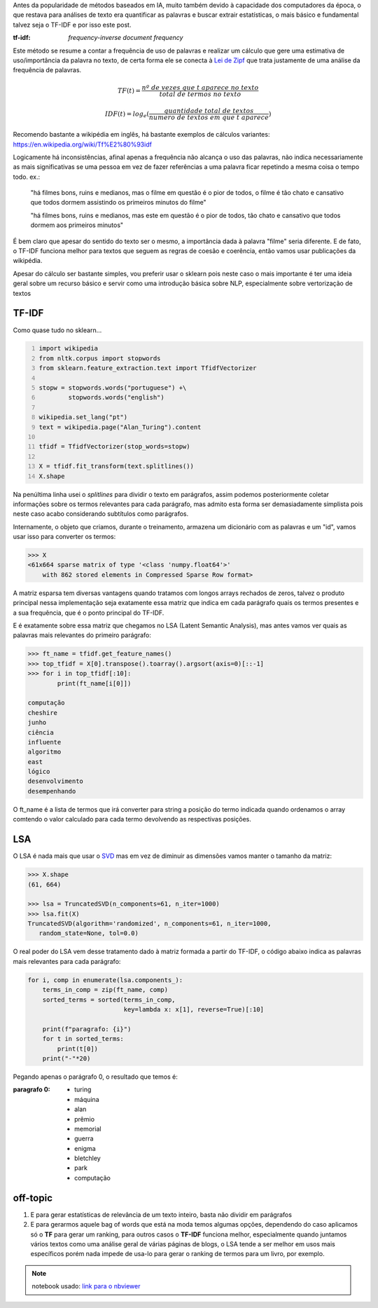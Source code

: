 .. title: Estatística: TF-IDF e LSA
.. slug: estatistica-tf-idf-e-lsa
.. date: 2018-12-07 01:47:59 UTC-03:00
.. tags: utils
.. category: vetorização
.. link: 
.. description: 
.. type: text

Antes da popularidade de métodos baseados em IA, muito também devido à capacidade dos computadores da época, o que restava para análises de texto era quantificar as palavras e buscar extrair estatísticas, o mais básico e fundamental talvez seja o TF-IDF e por isso este post.

:tf-idf: *frequency-inverse document frequency*

Este método se resume a contar a frequência de uso de palavras e realizar um cálculo que gere uma estimativa de uso/importância da palavra no texto, de certa forma ele se conecta à `Lei de Zipf <https://en.wikipedia.org/wiki/Zipf%27s_law>`_ que trata justamente de uma análise da frequência de palavras.

.. math::

    TF(t) = \frac{nº\ de\ vezes\ que\ t\ aparece\ no\ texto}{total\ de\ termos\ no\ texto}
    
    IDF(t) = log_e(\frac{quantidade\ total\ de\ textos}{numero\ de\ textos\ em\ que\ t\ aparece})

Recomendo bastante a wikipédia em inglês, há bastante exemplos de cálculos variantes: https://en.wikipedia.org/wiki/Tf%E2%80%93idf

Logicamente há inconsistências, afinal apenas a frequência não alcança o uso das palavras, não indica necessariamente as mais significativas se uma pessoa em vez de fazer referências a uma palavra ficar repetindo a mesma coisa o tempo todo. ex.:

.. 

    "há filmes bons, ruins e medianos, mas o filme em questão é o pior de todos, o filme é tão chato e cansativo que todos dormem assistindo os primeiros minutos do filme"

    "há filmes bons, ruins e medianos, mas este em questão é o pior de todos, tão chato e cansativo que todos dormem aos primeiros minutos"

É bem claro que apesar do sentido do texto ser o mesmo, a importância dada à palavra "filme" seria diferente. E de fato, o TF-IDF funciona melhor para textos que seguem as regras de coesão e coerência, então vamos usar publicações da wikipédia.

Apesar do cálculo ser bastante simples, vou preferir usar o sklearn pois neste caso o mais importante é ter uma ideia geral sobre um recurso básico e servir como uma introdução básica sobre NLP, especialmente sobre vertorização de textos

TF-IDF
------

Como quase tudo no sklearn...

.. code-block:: python
    :number-lines:
    
    import wikipedia
    from nltk.corpus import stopwords
    from sklearn.feature_extraction.text import TfidfVectorizer
    
    stopw = stopwords.words("portuguese") +\
            stopwords.words("english")
    
    wikipedia.set_lang("pt")
    text = wikipedia.page("Alan_Turing").content

    tfidf = TfidfVectorizer(stop_words=stopw)

    X = tfidf.fit_transform(text.splitlines())
    X.shape
    
Na penúltima linha usei o `splitlines` para dividir o texto em parágrafos, assim podemos posteriormente coletar informações sobre os termos relevantes para cada parágrafo, mas admito esta forma ser demasiadamente simplista pois neste caso acabo considerando subtítulos como parágrafos.

Internamente, o objeto que criamos, durante o treinamento, armazena um dicionário com as palavras e um "id", vamos usar isso para converter os termos:

.. code-block:: python
    
    >>> X
    <61x664 sparse matrix of type '<class 'numpy.float64'>'
	with 862 stored elements in Compressed Sparse Row format>
    
A matriz esparsa tem diversas vantagens quando tratamos com longos arrays rechados de zeros, talvez o produto principal nessa implementação seja exatamente essa matriz que indica em cada parágrafo quais os termos presentes e a sua frequência, que é o ponto principal do TF-IDF.

.. image:: /images/lsa.png
    :alt: visualização da matriz resultante

E é exatamente sobre essa matriz que chegamos no LSA (Latent Semantic Analysis), mas antes vamos ver quais as palavras mais relevantes do primeiro parágrafo:

.. code-block:: python
    
    >>> ft_name = tfidf.get_feature_names()
    >>> top_tfidf = X[0].transpose().toarray().argsort(axis=0)[::-1]
    >>> for i in top_tfidf[:10]:
            print(ft_name[i[0]])
            
    computação
    cheshire
    junho
    ciência
    influente
    algoritmo
    east
    lógico
    desenvolvimento
    desempenhando

O ft_name é a lista de termos que irá converter para string a posição do termo indicada quando ordenamos o array comtendo o valor calculado para cada termo devolvendo as respectivas posições.

LSA
---

O LSA é nada mais que usar o `SVD <link://filename/posts/svd-vs-pca.rst>`_ mas em vez de diminuir as dimensões vamos manter o tamanho da matriz:

.. code-block:: python

    >>> X.shape
    (61, 664)
    
    >>> lsa = TruncatedSVD(n_components=61, n_iter=1000)
    >>> lsa.fit(X)
    TruncatedSVD(algorithm='randomized', n_components=61, n_iter=1000,
       random_state=None, tol=0.0)

O real poder do LSA vem desse tratamento dado à matriz formada a partir do TF-IDF, o código abaixo indica as palavras mais relevantes para cada parágrafo:

.. code-block:: python

    for i, comp in enumerate(lsa.components_):
        terms_in_comp = zip(ft_name, comp)
        sorted_terms = sorted(terms_in_comp,
                              key=lambda x: x[1], reverse=True)[:10]

        print(f"paragrafo: {i}")
        for t in sorted_terms:
            print(t[0])
        print("-"*20)
        
Pegando apenas o parágrafo 0, o resultado que temos é:

:paragrafo 0:
    * turing
    * máquina
    * alan
    * prêmio
    * memorial
    * guerra
    * enigma
    * bletchley
    * park
    * computação
    
off-topic
---------

1. E para gerar estatísticas de relevância de um texto inteiro, basta não dividir em parágrafos

2. E para gerarmos aquele bag of words que está na moda temos algumas opções, dependendo do caso aplicamos só o **TF** para gerar um ranking, para outros casos o **TF-IDF** funciona melhor, especialmente quando juntamos vários textos como uma análise geral de várias páginas de blogs, o LSA tende a ser melhor em usos mais específicos porém nada impede de usa-lo para gerar o ranking de termos para um livro, por exemplo.


.. note:: notebook usado: `link para o nbviewer <http://nbviewer.jupyter.org/github/demacdolincoln/anotacoes-nlp/blob/src/files/estatistica-tf-idf-e-lsa.ipynb>`_
